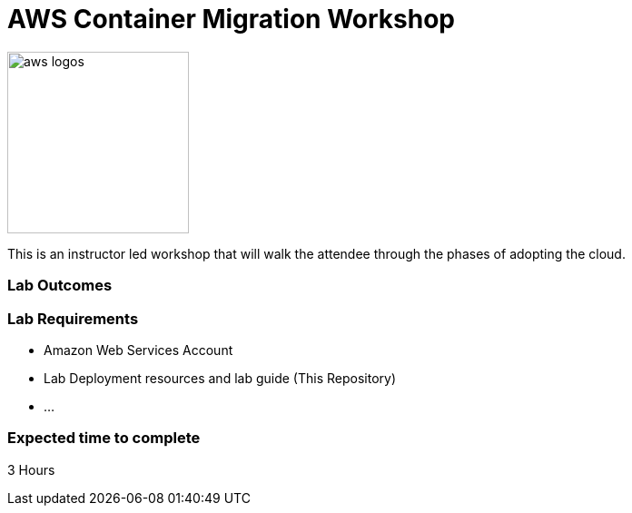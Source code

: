 = AWS Container Migration Workshop

image::images/aws-smile.png[aws logos, 200]

This is an instructor led workshop that will walk the attendee through the phases of adopting the cloud.

=== Lab Outcomes

=== Lab Requirements
- Amazon Web Services Account
- Lab Deployment resources and lab guide (This Repository)
- ...

=== Expected time to complete
3 Hours


